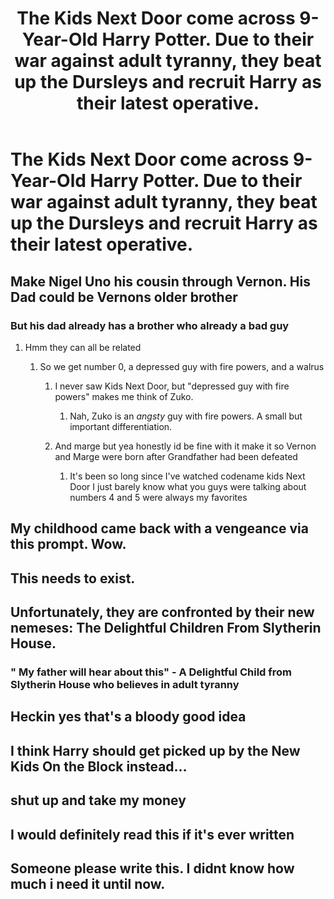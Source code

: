 #+TITLE: The Kids Next Door come across 9-Year-Old Harry Potter. Due to their war against adult tyranny, they beat up the Dursleys and recruit Harry as their latest operative.

* The Kids Next Door come across 9-Year-Old Harry Potter. Due to their war against adult tyranny, they beat up the Dursleys and recruit Harry as their latest operative.
:PROPERTIES:
:Author: Radioactive_Requiem
:Score: 233
:DateUnix: 1583521141.0
:DateShort: 2020-Mar-06
:FlairText: Prompt
:END:

** Make Nigel Uno his cousin through Vernon. His Dad could be Vernons older brother
:PROPERTIES:
:Author: flingerdinger
:Score: 41
:DateUnix: 1583524887.0
:DateShort: 2020-Mar-06
:END:

*** But his dad already has a brother who already a bad guy
:PROPERTIES:
:Author: BrilliantTarget
:Score: 18
:DateUnix: 1583532645.0
:DateShort: 2020-Mar-07
:END:

**** Hmm they can all be related
:PROPERTIES:
:Author: flingerdinger
:Score: 14
:DateUnix: 1583532991.0
:DateShort: 2020-Mar-07
:END:

***** So we get number 0, a depressed guy with fire powers, and a walrus
:PROPERTIES:
:Author: BrilliantTarget
:Score: 16
:DateUnix: 1583533123.0
:DateShort: 2020-Mar-07
:END:

****** I never saw Kids Next Door, but "depressed guy with fire powers" makes me think of Zuko.
:PROPERTIES:
:Author: CryptidGrimnoir
:Score: 14
:DateUnix: 1583545225.0
:DateShort: 2020-Mar-07
:END:

******* Nah, Zuko is an /angsty/ guy with fire powers. A small but important differentiation.
:PROPERTIES:
:Author: heff17
:Score: 9
:DateUnix: 1583558977.0
:DateShort: 2020-Mar-07
:END:


****** And marge but yea honestly id be fine with it make it so Vernon and Marge were born after Grandfather had been defeated
:PROPERTIES:
:Author: flingerdinger
:Score: 9
:DateUnix: 1583533188.0
:DateShort: 2020-Mar-07
:END:

******* It's been so long since I've watched codename kids Next Door I just barely know what you guys were talking about numbers 4 and 5 were always my favorites
:PROPERTIES:
:Author: KuruoshiShichigatsu
:Score: 10
:DateUnix: 1583534497.0
:DateShort: 2020-Mar-07
:END:


** My childhood came back with a vengeance via this prompt. Wow.
:PROPERTIES:
:Author: CGKrows
:Score: 17
:DateUnix: 1583540633.0
:DateShort: 2020-Mar-07
:END:


** This needs to exist.
:PROPERTIES:
:Author: ShredofInsanity
:Score: 29
:DateUnix: 1583521762.0
:DateShort: 2020-Mar-06
:END:


** Unfortunately, they are confronted by their new nemeses: The Delightful Children From Slytherin House.
:PROPERTIES:
:Author: ForwardDiscussion
:Score: 25
:DateUnix: 1583537506.0
:DateShort: 2020-Mar-07
:END:

*** " My father will hear about this" - A Delightful Child from Slytherin House who believes in adult tyranny
:PROPERTIES:
:Score: 26
:DateUnix: 1583547493.0
:DateShort: 2020-Mar-07
:END:


** Heckin yes that's a bloody good idea
:PROPERTIES:
:Author: paleochris
:Score: 4
:DateUnix: 1583541011.0
:DateShort: 2020-Mar-07
:END:


** I think Harry should get picked up by the New Kids On the Block instead...
:PROPERTIES:
:Author: gdmcdona
:Score: 5
:DateUnix: 1583549665.0
:DateShort: 2020-Mar-07
:END:


** shut up and take my money
:PROPERTIES:
:Author: Paradoxfox999
:Score: 9
:DateUnix: 1583531276.0
:DateShort: 2020-Mar-07
:END:


** I would definitely read this if it's ever written
:PROPERTIES:
:Author: snakey25061998
:Score: 3
:DateUnix: 1583559920.0
:DateShort: 2020-Mar-07
:END:


** Someone please write this. I didnt know how much i need it until now.
:PROPERTIES:
:Author: pink_cheetah
:Score: 2
:DateUnix: 1583540722.0
:DateShort: 2020-Mar-07
:END:
